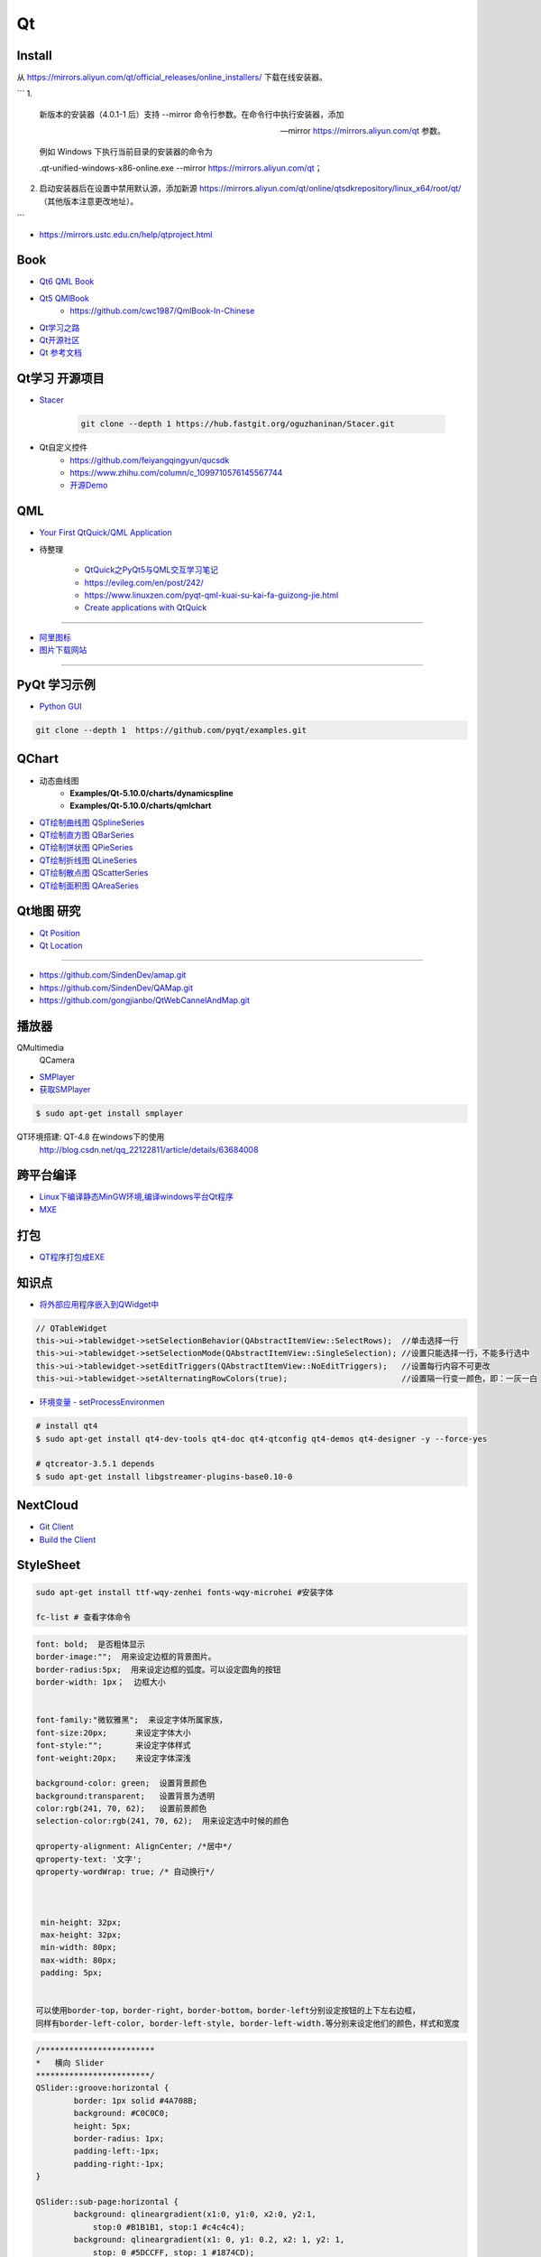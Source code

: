 Qt
===========

Install
----------

从 https://mirrors.aliyun.com/qt/official_releases/online_installers/ 下载在线安装器。


```
1.
    新版本的安装器（4.0.1-1 后）支持 --mirror 命令行参数。在命令行中执行安装器，添加 

    --mirror https://mirrors.aliyun.com/qt 参数。

    例如 Windows 下执行当前目录的安装器的命令为 

    .\qt-unified-windows-x86-online.exe --mirror https://mirrors.aliyun.com/qt；

2.  启动安装器后在设置中禁用默认源，添加新源 
    https://mirrors.aliyun.com/qt/online/qtsdkrepository/linux_x64/root/qt/ 
    （其他版本注意更改地址）。
```

* https://mirrors.ustc.edu.cn/help/qtproject.html


Book
------

* `Qt6 QML Book <https://www.qt.io/product/qt6/qml-book>`_
* `Qt5 QMlBook <https://cwc1987.gitbooks.io/qmlbook-in-chinese/content/>`_
    * https://github.com/cwc1987/QmlBook-In-Chinese


* `Qt学习之路 <https://www.devbean.net/2012/08/qt-study-road-2-catelog/>`_
* `Qt开源社区 <http://www.qter.org/>`_

* `Qt 参考文档 <http://www.kuqin.com/qtdocument/index.html>`_



Qt学习 开源项目
----------------------

* `Stacer <https://github.com/oguzhaninan/Stacer>`_

    .. code-block:: sh

        git clone --depth 1 https://hub.fastgit.org/oguzhaninan/Stacer.git


* Qt自定义控件
    * https://github.com/feiyangqingyun/qucsdk
    * https://www.zhihu.com/column/c_1099710576145567744
    * `开源Demo <https://gitee.com/feiyangqingyun/QWidgetDemo>`_


QML   
-------------

* `Your First QtQuick/QML Application <https://doc.qt.io/qtforpython-6/tutorials/basictutorial/qml.html>`_

*  待整理

    * `QtQuick之PyQt5与QML交互学习笔记 <https://blog.csdn.net/zym326975/article/details/86589091>`_
    * https://evileg.com/en/post/242/
    * https://www.linuxzen.com/pyqt-qml-kuai-su-kai-fa-guizong-jie.html

    * `Create applications with QtQuick <https://www.pythonguis.com/tutorials/pyqt6-qml-qtquick-python-application>`_

--------

* `阿里图标 <https://www.iconfont.cn/?spm=a313x.7781069.1998910419.d4d0a486a>`_

* `图片下载网站  <https://www.flaticon.com/>`_


--------


PyQt 学习示例    
----------------------

* `Python GUI  <https://pythonprogramminglanguage.com/pyqt/>`_

.. code-block:: sh

    git clone --depth 1  https://github.com/pyqt/examples.git

QChart
-------------

* 动态曲线图 
    * **Examples/Qt-5.10.0/charts/dynamicspline**
    * **Examples/Qt-5.10.0/charts/qmlchart**
* `QT绘制曲线图 QSplineSeries <https://blog.csdn.net/sazass/article/details/112892959>`_
* `QT绘制直方图 QBarSeries <https://blog.csdn.net/sazass/article/details/112877752>`_
* `QT绘制饼状图 QPieSeries     <https://blog.csdn.net/sazass/article/details/112863491>`_
* `QT绘制折线图 QLineSeries    <https://blog.csdn.net/sazass/article/details/112885820>`_
* `QT绘制散点图 QScatterSeries <https://blog.csdn.net/sazass/article/details/112895656>`_
* `QT绘制面积图 QAreaSeries    <https://blog.csdn.net/sazass/article/details/112899184>`_


Qt地图  研究   
---------------------

* `Qt Position <https://doc.qt.io/qt-5/qtpositioning-module.html>`_

* `Qt Location <https://doc.qt.io/qt-5/qtlocation-cpp.html>`_


-------------

* https://github.com/SindenDev/amap.git
* https://github.com/SindenDev/QAMap.git
* https://github.com/gongjianbo/QtWebCannelAndMap.git

播放器    
--------------

QMultimedia
    QCamera

* `SMPlayer <https://sourceforge.net/projects/smplayer/?source=typ_redirect>`_
* `获取SMPlayer <https://www.smplayer.info/zh_TW/downloads>`_

.. code-block:: sh

    $ sudo apt-get install smplayer

QT环境搭建: QT-4.8 在windows下的使用
    http://blog.csdn.net/qq_22122811/article/details/63684008

跨平台编译   
---------------

* `Linux下编译静态MinGW环境,编译windows平台Qt程序 <https://yjdwbj.github.io/2016/09/13/Linux%E4%B8%8B%E7%BC%96%E8%AF%91%E9%9D%99%E6%80%81MinGW%E7%8E%AF%E5%A2%83-%E7%BC%96%E8%AF%91windows%E5%B9%B3%E5%8F%B0Qt%E7%A8%8B%E5%BA%8F/>`_

* `MXE <http://mxe.cc/>`_   

打包    
---------------

*  `QT程序打包成EXE <https://blog.csdn.net/weixin_39568531/article/details/79606105>`_

知识点     
-------------

* `将外部应用程序嵌入到QWidget中 <https://gitee.com/saltDocument/demo/tree/master/find_window>`_


.. code-block:: cpp

    // QTableWidget
    this->ui->tablewidget->setSelectionBehavior(QAbstractItemView::SelectRows);  //单击选择一行  
    this->ui->tablewidget->setSelectionMode(QAbstractItemView::SingleSelection); //设置只能选择一行，不能多行选中  
    this->ui->tablewidget->setEditTriggers(QAbstractItemView::NoEditTriggers);   //设置每行内容不可更改  
    this->ui->tablewidget->setAlternatingRowColors(true);                        //设置隔一行变一颜色，即：一灰一白 



* `环境变量 - setProcessEnvironmen  <https://blog.csdn.net/nicai_xiaoqinxi/article/details/90207538>`_


.. code-block:: bash

    # install qt4
    $ sudo apt-get install qt4-dev-tools qt4-doc qt4-qtconfig qt4-demos qt4-designer -y --force-yes

    # qtcreator-3.5.1 depends
    $ sudo apt-get install libgstreamer-plugins-base0.10-0


NextCloud   
-------------------

* `Git Client <https://github.com/nextcloud/client>`_
* `Build the Client <https://github.com/nextcloud/client_theming>`_


StyleSheet   
--------------------


.. code:: sh

    sudo apt-get install ttf-wqy-zenhei fonts-wqy-microhei #安装字体

    fc-list # 查看字体命令

.. code::

    font: bold;  是否粗体显示
    border-image:"";  用来设定边框的背景图片。
    border-radius:5px;  用来设定边框的弧度。可以设定圆角的按钮
    border-width: 1px；  边框大小


    font-family:"微软雅黑";  来设定字体所属家族，
    font-size:20px;      来设定字体大小
    font-style:"";       来设定字体样式
    font-weight:20px;    来设定字体深浅

    background-color: green;  设置背景颜色
    background:transparent;   设置背景为透明
    color:rgb(241, 70, 62);   设置前景颜色
    selection-color:rgb(241, 70, 62);  用来设定选中时候的颜色

    qproperty-alignment: AlignCenter; /*居中*/
    qproperty-text: '文字';
    qproperty-wordWrap: true; /* 自动换行*/

     

     min-height: 32px;
     max-height: 32px;
     min-width: 80px;
     max-width: 80px;
     padding: 5px;


    可以使用border-top，border-right，border-bottom，border-left分别设定按钮的上下左右边框，
    同样有border-left-color, border-left-style, border-left-width.等分别来设定他们的颜色，样式和宽度


.. code::  

        /************************ 
        *   横向 Slider 
        ************************/
        QSlider::groove:horizontal {
                border: 1px solid #4A708B;
                background: #C0C0C0;
                height: 5px;
                border-radius: 1px;
                padding-left:-1px;
                padding-right:-1px;
        }
         
        QSlider::sub-page:horizontal {
                background: qlineargradient(x1:0, y1:0, x2:0, y2:1, 
                    stop:0 #B1B1B1, stop:1 #c4c4c4);
                background: qlineargradient(x1: 0, y1: 0.2, x2: 1, y2: 1,
                    stop: 0 #5DCCFF, stop: 1 #1874CD);
                border: 1px solid #4A708B;
                height: 10px;
                border-radius: 2px;
        }
         
        QSlider::add-page:horizontal {
                background: #575757;
                border: 0px solid #777;
                height: 10px;
                border-radius: 2px;
        }
         
        QSlider::handle:horizontal {
            background: qradialgradient(spread:pad, cx:0.5, cy:0.5, radius:0.5, fx:0.5, fy:0.5, 
            stop:0.6 #45ADED, stop:0.778409 rgba(255, 255, 255, 255));
         
            width: 11px;
            margin-top: -3px;
            margin-bottom: -3px;
            border-radius: 5px;
        }
         
        QSlider::handle:horizontal:hover {
            background: qradialgradient(spread:pad, cx:0.5, cy:0.5, radius:0.5, fx:0.5, fy:0.5, stop:0.6 #2A8BDA, 
            stop:0.778409 rgba(255, 255, 255, 255));
         
            width: 11px;
            margin-top: -3px;
            margin-bottom: -3px;
            border-radius: 5px;
        }
         
        QSlider::sub-page:horizontal:disabled {
                background: #00009C;
                border-color: #999;
        }
         
        QSlider::add-page:horizontal:disabled {
                background: #eee;
                border-color: #999;
        }
         
        QSlider::handle:horizontal:disabled {
                background: #eee;
                border: 1px solid #aaa;
                border-radius: 4px;
        }


        /************************ 
        *   纵向 Slider 
        ************************/

        QSlider::groove:vertical {
                border: 1px solid #4A708B;
                background: #C0C0C0;
                width: 5px;
                border-radius: 1px;
                padding-left:-1px;
                padding-right:-1px;
                padding-top:-1px;
                padding-bottom:-1px;
        }
         
        QSlider::sub-page:vertical {
                background: #575757;
                border: 1px solid #4A708B;
                border-radius: 2px;
        }
         
        QSlider::add-page:vertical {
                background: qlineargradient(x1:0, y1:0, x2:0, y2:1, 
                    stop:0 #c4c4c4, stop:1 #B1B1B1);
                background: qlineargradient(x1: 0, y1: 0.2, x2: 1, y2: 1,
                    stop: 0 #5DCCFF, stop: 1 #1874CD);
                border: 0px solid #777;
                width: 10px;
                border-radius: 2px;
        }
         
        QSlider::handle:vertical 
        {
                background: qradialgradient(spread:pad, cx:0.5, cy:0.5, radius:0.5, fx:0.5, fy:0.5, stop:0.6 #45ADED, 
                stop:0.778409 rgba(255, 255, 255, 255));
         
                height: 11px;
                margin-left: -3px;
                margin-right: -3px;
                border-radius: 5px;
        }
         
        QSlider::sub-page:vertical:disabled {
                background: #00009C;
                border-color: #999;
        }
         
        QSlider::add-page:vertical:disabled {
                background: #eee;
                border-color: #999;
        }
         
        QSlider::handle:vertical:disabled {
                background: #eee;
                border: 1px solid #aaa;
                border-radius: 4px;
        }

常见问题   
------------------

* `Ubuntu下Qtcreator无法输入中文的解决办法 <https://blog.csdn.net/baidu_33850454/article/details/81212026>`_

..
 Music 命运守护夜

.. raw:: html

    <iframe frameborder="no" border="0" marginwidth="0" marginheight="0" width=330 height=300 
    src="https://music.163.com/outchain/player?type=0&id=821701962&auto=1&height=430">
    </iframe>


